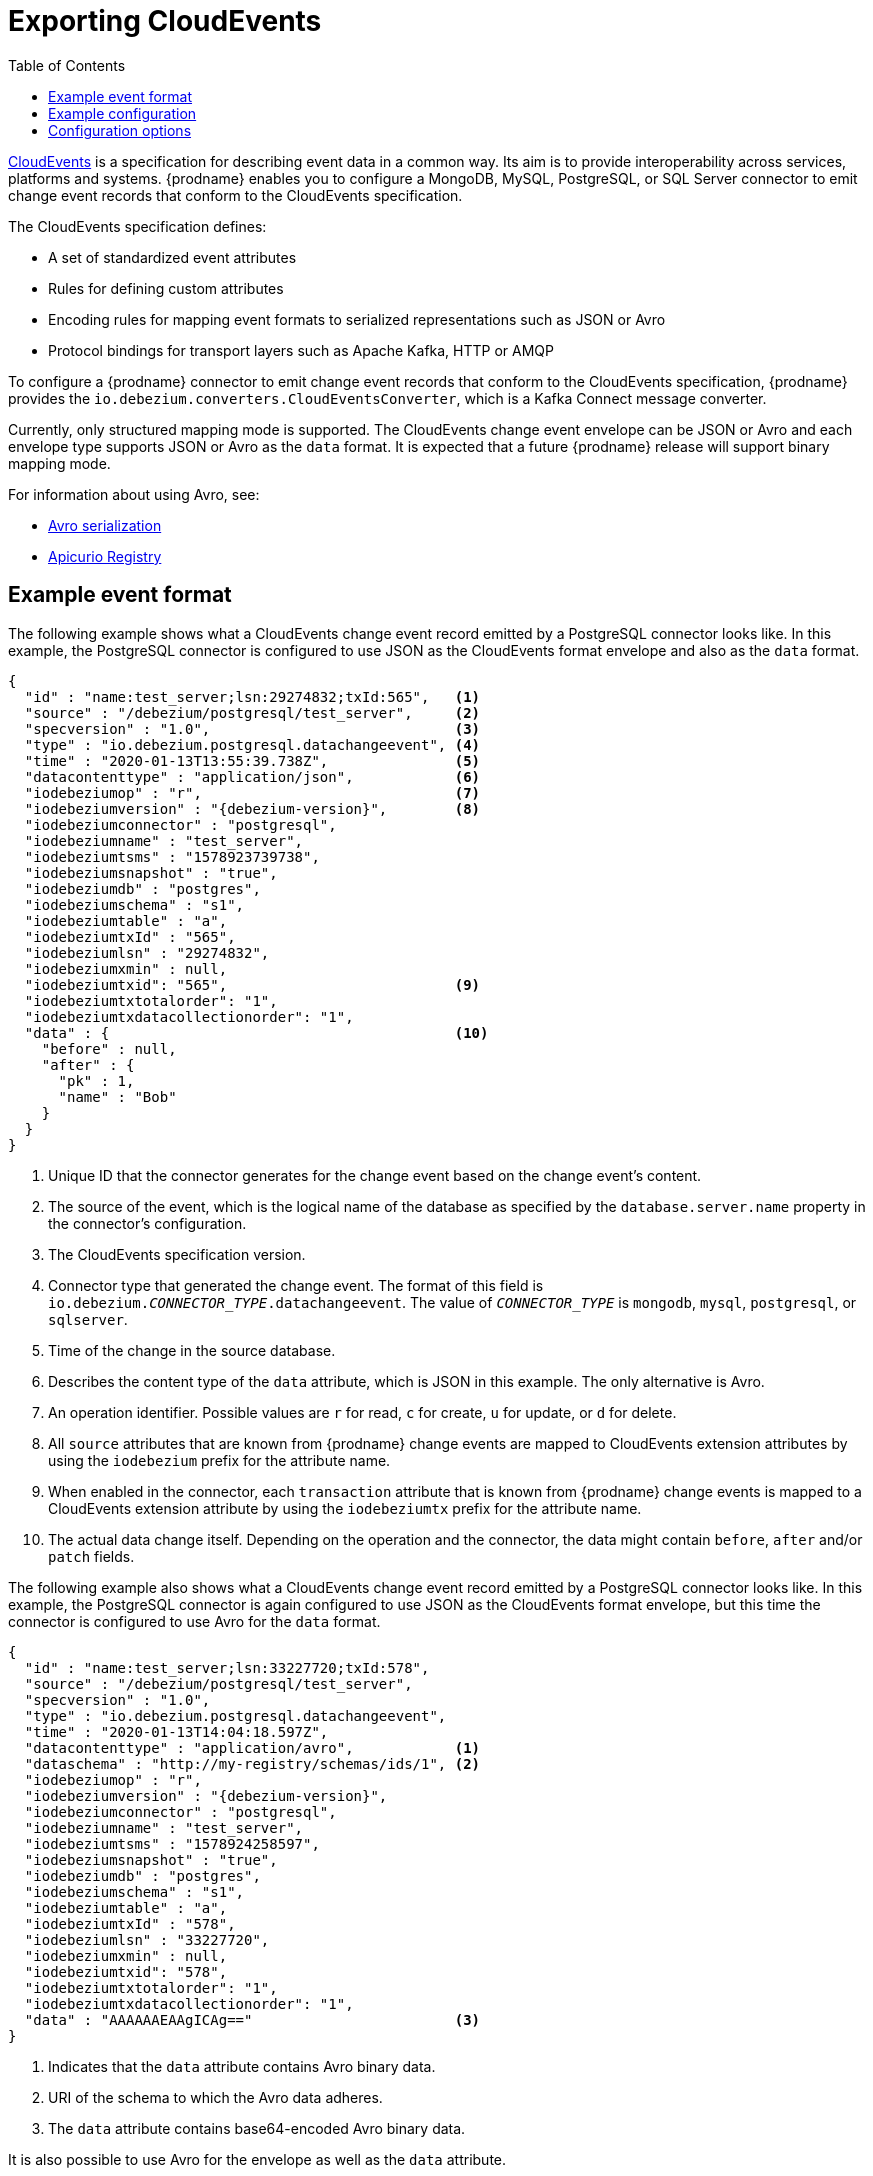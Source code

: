 // Category: debezium-using
// Type: assembly
// ModuleID: emitting-debezium-change-event-records-in-cloudevents-format
// Title: Emitting {prodname} change event records in CloudEvents format
[id="exporting-cloud-events"]
= Exporting CloudEvents

:toc:
:toc-placement: macro
:linkattrs:
:icons: font
:source-highlighter: highlight.js

toc::[]

link:https://cloudevents.io/[CloudEvents] is a specification for describing event data in a common way. Its aim is to provide interoperability across services, platforms and systems. {prodname} enables you to configure a MongoDB, MySQL, PostgreSQL, or SQL Server connector to emit change event records that conform to the CloudEvents specification.

ifdef::community[]
[NOTE]
====
Support for CloudEvents is in an incubating state. This means that exact semantics, configuration options, and other details may change in future revisions based on feedback.
Please let us know your specific requirements or if you encounter any problems while using this feature.
====
endif::community[]

ifdef::product[]
[IMPORTANT]
====
Emitting change event records in CloudEvents format is a Technology Preview feature. Technology Preview features are not supported with Red Hat production service-level agreements (SLAs) and might not be functionally complete; therefore, Red Hat does not recommend implementing any Technology Preview features in production environments. This Technology Preview feature provides early access to upcoming product innovations, enabling you to test functionality and provide feedback during the development process. For more information about support scope, see link:https://access.redhat.com/support/offerings/techpreview/[Technology Preview Features Support Scope].
====
endif::product[]

The CloudEvents specification defines:

* A set of standardized event attributes
* Rules for defining custom attributes
* Encoding rules for mapping event formats to serialized representations such as JSON or Avro
* Protocol bindings for transport layers such as Apache Kafka, HTTP or AMQP

To configure a {prodname} connector to emit change event records that conform to the CloudEvents specification, {prodname} provides the `io.debezium.converters.CloudEventsConverter`, which is a Kafka Connect message converter.

Currently, only structured mapping mode is supported. The CloudEvents change event envelope can be JSON or Avro and each envelope type supports JSON or Avro as the `data` format. It is expected that a future {prodname} release will support binary mapping mode.

ifdef::product[]
Information about emitting change events in CloudEvents format is organized as follows:

* xref:example-debezium-change-event-records-in-cloudevents-format[]
* xref:example-of-configuring-debezium-cloudevents-converter[]
* xref:debezium-cloudevents-converter-configuration-options[]
endif::product[]

For information about using Avro, see:

* xref:{link-avro-serialization}#avro-serialization[Avro serialization]

* link:https://github.com/Apicurio/apicurio-registry[Apicurio Registry]

// Type: concept
// ModuleID: example-debezium-change-event-records-in-cloudevents-format
// Title: Example {prodname} change event records in CloudEvents format
== Example event format

The following example shows what a CloudEvents change event record emitted by a PostgreSQL connector looks like. In this example, the PostgreSQL connector is configured to use JSON as the CloudEvents format envelope and also as the `data` format.

[source,json,indent=0,subs="+attributes"]
----
{
  "id" : "name:test_server;lsn:29274832;txId:565",   <1>
  "source" : "/debezium/postgresql/test_server",     <2>
  "specversion" : "1.0",                             <3>
  "type" : "io.debezium.postgresql.datachangeevent", <4>
  "time" : "2020-01-13T13:55:39.738Z",               <5>
  "datacontenttype" : "application/json",            <6>
  "iodebeziumop" : "r",                              <7>
  "iodebeziumversion" : "{debezium-version}",        <8>
  "iodebeziumconnector" : "postgresql",
  "iodebeziumname" : "test_server",
  "iodebeziumtsms" : "1578923739738",
  "iodebeziumsnapshot" : "true",
  "iodebeziumdb" : "postgres",
  "iodebeziumschema" : "s1",
  "iodebeziumtable" : "a",
  "iodebeziumtxId" : "565",
  "iodebeziumlsn" : "29274832",
  "iodebeziumxmin" : null,
  "iodebeziumtxid": "565",                           <9>
  "iodebeziumtxtotalorder": "1",
  "iodebeziumtxdatacollectionorder": "1",
  "data" : {                                         <10>
    "before" : null,
    "after" : {
      "pk" : 1,
      "name" : "Bob"
    }
  }
}
----
<1> Unique ID that the connector generates for the change event based on the change event's content.
<2> The source of the event, which is the logical name of the database as specified by the `database.server.name` property in the connector's configuration.
<3> The CloudEvents specification version.
<4> Connector type that generated the change event. The format of this field is `io.debezium._CONNECTOR_TYPE_.datachangeevent`. The value of `_CONNECTOR_TYPE_` is `mongodb`, `mysql`, `postgresql`, or `sqlserver`.
<5> Time of the change in the source database.
<6> Describes the content type of the `data` attribute, which is JSON in this example.
The only alternative is Avro.
<7> An operation identifier. Possible values are `r` for read, `c` for create, `u` for update, or `d` for delete.
<8> All `source` attributes that are known from {prodname} change events are mapped to CloudEvents extension attributes by using the `iodebezium` prefix for the attribute name.
<9> When enabled in the connector, each `transaction` attribute that is known from {prodname} change events is mapped to a CloudEvents extension attribute by using the `iodebeziumtx` prefix for the attribute name.
<10> The actual data change itself. Depending on the operation and the connector, the data might contain `before`, `after` and/or `patch` fields.

The following example also shows what a CloudEvents change event record emitted by a PostgreSQL connector looks like. In this example, the PostgreSQL connector is again configured to use JSON as the CloudEvents format envelope, but this time the connector is configured to use Avro for the `data` format.

[source,json,indent=0,subs="+attributes"]
----
{
  "id" : "name:test_server;lsn:33227720;txId:578",
  "source" : "/debezium/postgresql/test_server",
  "specversion" : "1.0",
  "type" : "io.debezium.postgresql.datachangeevent",
  "time" : "2020-01-13T14:04:18.597Z",
  "datacontenttype" : "application/avro",            <1>
  "dataschema" : "http://my-registry/schemas/ids/1", <2>
  "iodebeziumop" : "r",
  "iodebeziumversion" : "{debezium-version}",
  "iodebeziumconnector" : "postgresql",
  "iodebeziumname" : "test_server",
  "iodebeziumtsms" : "1578924258597",
  "iodebeziumsnapshot" : "true",
  "iodebeziumdb" : "postgres",
  "iodebeziumschema" : "s1",
  "iodebeziumtable" : "a",
  "iodebeziumtxId" : "578",
  "iodebeziumlsn" : "33227720",
  "iodebeziumxmin" : null,
  "iodebeziumtxid": "578",
  "iodebeziumtxtotalorder": "1",
  "iodebeziumtxdatacollectionorder": "1",
  "data" : "AAAAAAEAAgICAg=="                        <3>
}
----
<1> Indicates that the `data` attribute contains Avro binary data.
<2> URI of the schema to which the Avro data adheres.
<3> The `data` attribute contains base64-encoded Avro binary data.

It is also possible to use Avro for the envelope as well as the `data` attribute.

// Type: concept
// ModuleID: example-of-configuring-debezium-cloudevents-converter
// Title: Example of configuring {prodname} CloudEvents converter
== Example configuration

Configure `io.debezium.converters.CloudEventsConverter` in your {prodname} connector configuration.
The following example shows how to configure the CloudEvents converter to emit change event records that have the following characteristics:

* Use JSON as the envelope.
* Use the schema registry at `\http://my-registry/schemas/ids/1` to serialize the `data` attribute as binary Avro data.

[source,json,indent=0,subs="+attributes"]
----
...
"value.converter": "io.debezium.converters.CloudEventsConverter",
"value.converter.serializer.type" : "json",          <1>
"value.converter.data.serializer.type" : "avro",
"value.converter.avro.schema.registry.url": "http://my-registry/schemas/ids/1"
...
----
<1> Specifying the `serializer.type` is optional, because `json` is the default.

The CloudEvents converter converts Kafka record values. In the same connector configuration, you can specify `key.converter` if you want to operate on record keys.
For example, you might specify `StringConverter`, `LongConverter`, `JsonConverter`, or `AvroConverter`.

// Type: reference
// ModuleID: debezium-cloudevents-converter-configuration-options
// Title: {prodname} CloudEvents converter configuration options
[[cloud-events-converter-configuration-options]]
== Configuration options

When you configure a {prodname} connector to use the CloudEvent converter you can specify the following options.

.Descriptions of CloudEvents converter configuration options
[cols="30%a,25%a,45%a",subs="+attributes"]
|===
|Option
|Default
|Description

|[[cloud-events-converter-serializer-type]]xref:cloud-events-converter-serializer-type[`serializer.type`]
|`json`
|The encoding type to use for the CloudEvents envelope structure.
The value can be `json` or `avro`.

|[[cloud-events-converter-data-serializer-type]]xref:cloud-events-converter-data-serializer-type[`data.serializer.type`]
|`json`
|The encoding type to use for the `data` attribute.
The value can be `json` or `avro`.

|[[cloud-events-converter-json]]xref:cloud-events-converter-json[`json. \...`]
|N/A
|Any configuration options to be passed through to the underlying converter when using JSON. The `json.` prefix is removed.

|[[cloud-events-converter-avro]]xref:cloud-events-converter-avro[`avro. \...`]
|N/A
|Any configuration options to be passed through to the underlying converter when using Avro. The `avro.` prefix is removed. For example, for Avro `data`, you would specify the `avro.schema.registry.url` option.

|[[cloud-events-converter-schema-name-adjustment-mode]]xref:cloud-events-converter-schema-name-adjustment-mode[`schema.name.adjustment.mode`]
|`avro`
|Specifies how schema names should be adjusted for compatibility with the message converter used by the connector. The value can be `avro` or `none`.
|===
